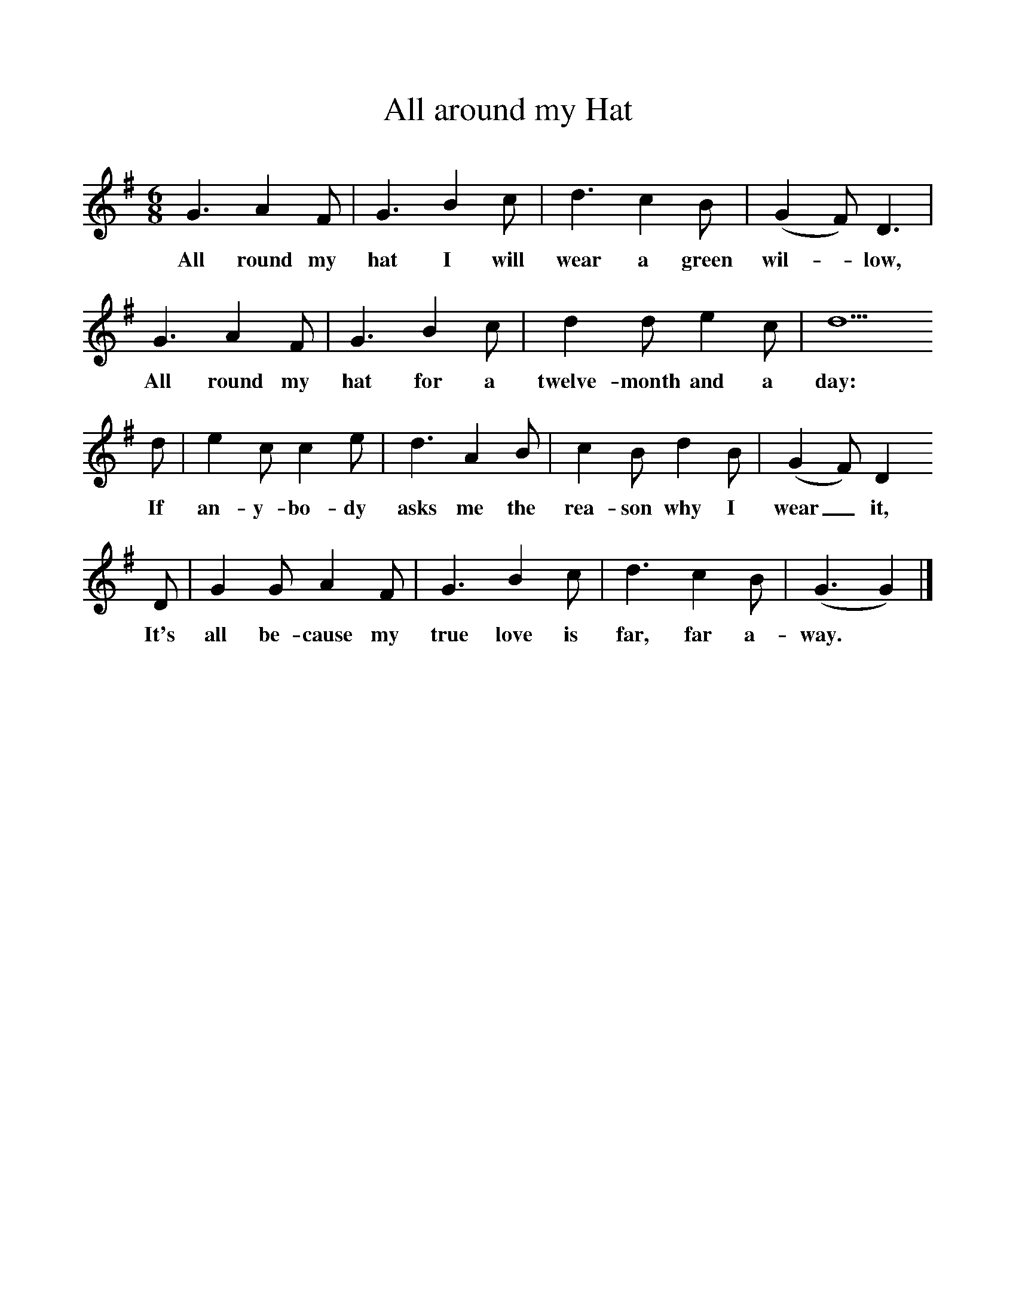 %%scale 1
X:1    
T:All around my Hat
F:http://www.folkinfo.org/songs
B:A Garland of Country Song, S Baring Gould and H Fleetwood Sheppard, 1895
S:H Fleetwood Sheppard
M:6/8     
L:1/8    
K:G
G3 A2 F |G3 B2 c |d3 c2 B |(G2F) D3 |
w:All round my hat I will wear a green wil-*low, 
G3 A2 F |G3 B2 c |d2 d e2 c |d5 
w:All round my hat for a twelve-month and a day: 
d |e2 c c2 e |d3 A2 B |c2 B d2 B |(G2F) D2
w:If an-y-bo-dy asks me the rea-son why I wear_ it, 
 D |G2 G A2 F |G3 B2 c |d3 c2 B |(G3 G2)  |]
w:It's all be-cause my true love is far, far a-way.